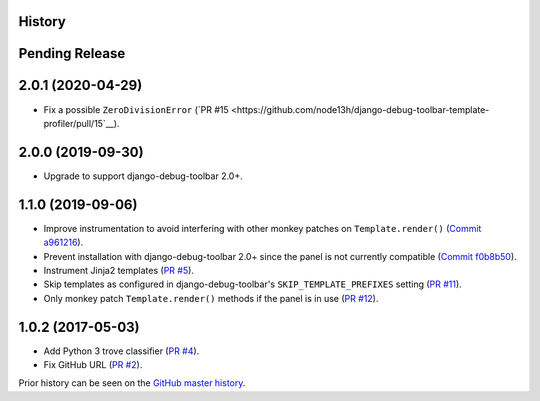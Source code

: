 History
-------

Pending Release
---------------

.. Insert new release notes below this line

2.0.1 (2020-04-29)
------------------

* Fix a possible ``ZeroDivisionError``
  (`PR #15 <https://github.com/node13h/django-debug-toolbar-template-profiler/pull/15`__).

2.0.0 (2019-09-30)
------------------

* Upgrade to support django-debug-toolbar 2.0+.

1.1.0 (2019-09-06)
------------------

* Improve instrumentation to avoid interfering with other monkey patches on
  ``Template.render()``
  (`Commit a961216 <https://github.com/node13h/django-debug-toolbar-template-profiler/commit/a96121620d48c0d8f2c8b4e6eaf18eb265a5b48e>`__).
* Prevent installation with django-debug-toolbar 2.0+ since the panel is not
  currently compatible
  (`Commit f0b8b50 <https://github.com/node13h/django-debug-toolbar-template-profiler/commit/f0b8b50da92e160fcf878c4deabb598b2e901dd3>`__).
* Instrument Jinja2 templates
  (`PR #5 <https://github.com/node13h/django-debug-toolbar-template-profiler/pull/5>`__).
* Skip templates as configured in django-debug-toolbar's
  ``SKIP_TEMPLATE_PREFIXES`` setting
  (`PR #11 <https://github.com/node13h/django-debug-toolbar-template-profiler/pull/11>`__).
* Only monkey patch ``Template.render()`` methods if the panel is in use
  (`PR #12 <https://github.com/node13h/django-debug-toolbar-template-profiler/pull/12>`__).

1.0.2 (2017-05-03)
------------------

* Add Python 3 trove classifier
  (`PR #4 <https://github.com/node13h/django-debug-toolbar-template-profiler/pull/4>`__).
* Fix GitHub URL
  (`PR #2 <https://github.com/node13h/django-debug-toolbar-template-profiler/pull/2>`__).

Prior history can be seen on the `GitHub master
history <https://github.com/node13h/django-debug-toolbar-template-profiler/commits/master>`__.
